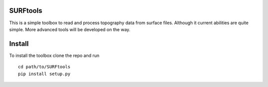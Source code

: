 SURFtools
=========

This is a simple toolbox to read and process topography data from surface files.
Although it current abilities are quite simple. More advanced tools will be developed on the way.

Install
=========
To install the toolbox clone the repo and run
::
    cd path/to/SURFtools
    pip install setup.py

